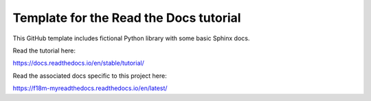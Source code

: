 Template for the Read the Docs tutorial
=======================================

This GitHub template includes fictional Python library
with some basic Sphinx docs.

Read the tutorial here:

https://docs.readthedocs.io/en/stable/tutorial/

Read the associated docs specific to this project here:

https://f18m-myreadthedocs.readthedocs.io/en/latest/

